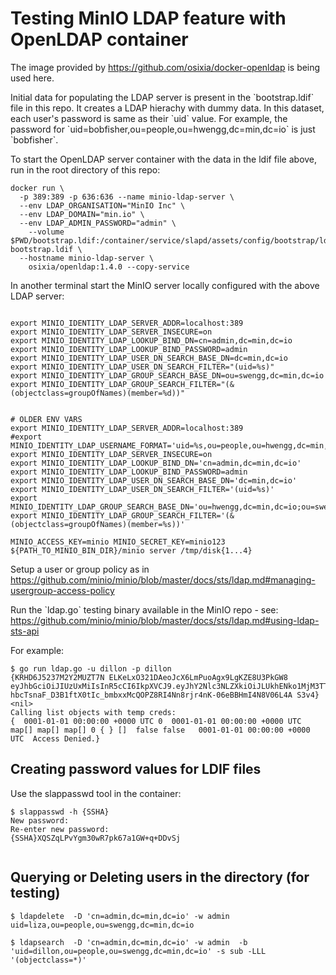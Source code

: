 * Testing MinIO LDAP feature with OpenLDAP container

The image provided by https://github.com/osixia/docker-openldap is being used here.

Initial data for populating the LDAP server is present in the `bootstrap.ldif` file in this repo. It creates a LDAP hierachy with dummy data. In this dataset, each user's password is same as their `uid` value. For example, the password for `uid=bobfisher,ou=people,ou=hwengg,dc=min,dc=io` is just `bobfisher`.

To start the OpenLDAP server container with the data in the ldif file above, run in the root directory of this repo:

#+begin_src shell
docker run \
  -p 389:389 -p 636:636 --name minio-ldap-server \
  --env LDAP_ORGANISATION="MinIO Inc" \
  --env LDAP_DOMAIN="min.io" \
  --env LDAP_ADMIN_PASSWORD="admin" \
	--volume $PWD/bootstrap.ldif:/container/service/slapd/assets/config/bootstrap/ldif/50-bootstrap.ldif \
  --hostname minio-ldap-server \
	osixia/openldap:1.4.0 --copy-service
#+end_src

In another terminal start the MinIO server locally configured with the above LDAP server:

#+begin_src shell
  
export MINIO_IDENTITY_LDAP_SERVER_ADDR=localhost:389
export MINIO_IDENTITY_LDAP_SERVER_INSECURE=on
export MINIO_IDENTITY_LDAP_LOOKUP_BIND_DN=cn=admin,dc=min,dc=io
export MINIO_IDENTITY_LDAP_LOOKUP_BIND_PASSWORD=admin
export MINIO_IDENTITY_LDAP_USER_DN_SEARCH_BASE_DN=dc=min,dc=io
export MINIO_IDENTITY_LDAP_USER_DN_SEARCH_FILTER="(uid=%s)"
export MINIO_IDENTITY_LDAP_GROUP_SEARCH_BASE_DN=ou=swengg,dc=min,dc=io
export MINIO_IDENTITY_LDAP_GROUP_SEARCH_FILTER="(&(objectclass=groupOfNames)(member=%d))"


# OLDER ENV VARS
export MINIO_IDENTITY_LDAP_SERVER_ADDR=localhost:389
#export MINIO_IDENTITY_LDAP_USERNAME_FORMAT='uid=%s,ou=people,ou=hwengg,dc=min,dc=io;uid=%s,ou=people,ou=swengg,dc=min,dc=io'
export MINIO_IDENTITY_LDAP_SERVER_INSECURE=on
export MINIO_IDENTITY_LDAP_LOOKUP_BIND_DN='cn=admin,dc=min,dc=io'
export MINIO_IDENTITY_LDAP_LOOKUP_BIND_PASSWORD=admin
export MINIO_IDENTITY_LDAP_USER_DN_SEARCH_BASE_DN='dc=min,dc=io'
export MINIO_IDENTITY_LDAP_USER_DN_SEARCH_FILTER='(uid=%s)'
export MINIO_IDENTITY_LDAP_GROUP_SEARCH_BASE_DN='ou=hwengg,dc=min,dc=io;ou=swengg,dc=min,dc=io'
export MINIO_IDENTITY_LDAP_GROUP_SEARCH_FILTER='(&(objectclass=groupOfNames)(member=%s))'

MINIO_ACCESS_KEY=minio MINIO_SECRET_KEY=minio123 ${PATH_TO_MINIO_BIN_DIR}/minio server /tmp/disk{1...4}
#+end_src

Setup a user or group policy as in https://github.com/minio/minio/blob/master/docs/sts/ldap.md#managing-usergroup-access-policy

Run the `ldap.go` testing binary available in the MinIO repo - see: https://github.com/minio/minio/blob/master/docs/sts/ldap.md#using-ldap-sts-api

For example:

#+begin_src shell
$ go run ldap.go -u dillon -p dillon
{KRHD6J5237M2Y2MUZT7N ELKeLxO321DAeoJcX6LmPuoAgx9LgKZE8U3PkGW8 eyJhbGciOiJIUzUxMiIsInR5cCI6IkpXVCJ9.eyJhY2Nlc3NLZXkiOiJLUkhENko1MjM3TTJZMk1VWlQ3TiIsImV4cCI6MTYxMTE4NTM1NSwibGRhcFVzZXIiOiJ1aWQ9ZGlsbG9uLG91PXBlb3BsZSxvdT1zd2VuZ2csZGM9bWluLGRjPWlvIn0.y99K8tA8av4vTVEjFGfOFz-hbcTsnaF_D3B1ftX0tIc_bmbxxMcQOPZ8RI4Nn8rjr4nK-06eBBHmI4N8V06L4A S3v4} <nil>
Calling list objects with temp creds: 
{  0001-01-01 00:00:00 +0000 UTC 0  0001-01-01 00:00:00 +0000 UTC map[] map[] map[] 0 { } []  false false   0001-01-01 00:00:00 +0000 UTC  Access Denied.}
#+end_src

** Creating password values for LDIF files

Use the slappasswd tool in the container:

#+begin_src shell
$ slappasswd -h {SSHA}
New password: 
Re-enter new password: 
{SSHA}XQSZqLPvYgm30wR7pk67a1GW+q+DDvSj

#+end_src

** Querying or Deleting users in the directory (for testing)

#+begin_src shell
$ ldapdelete  -D 'cn=admin,dc=min,dc=io' -w admin uid=liza,ou=people,ou=swengg,dc=min,dc=io

$ ldapsearch  -D 'cn=admin,dc=min,dc=io' -w admin  -b 'uid=dillon,ou=people,ou=swengg,dc=min,dc=io' -s sub -LLL '(objectclass=*)'
#+end_src
